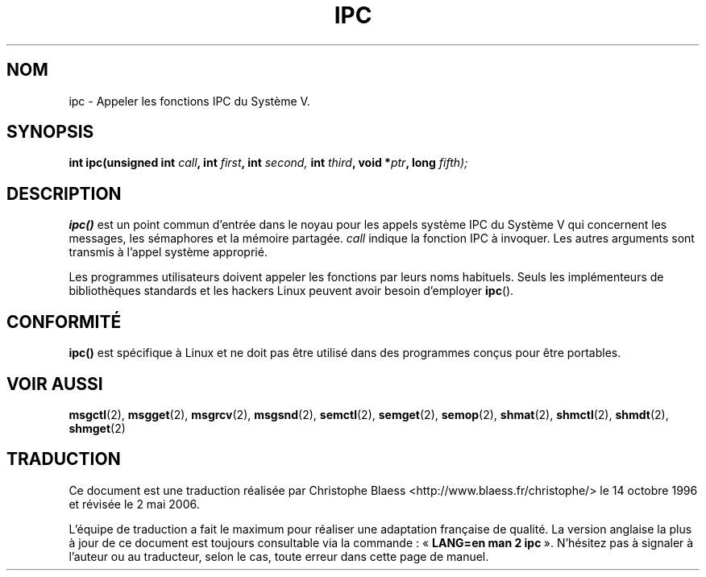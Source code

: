 .\" Hey Emacs! This file is -*- nroff -*- source.
.\"
.\" Copyright (c) 1995 Michael Chastain (mec@shell.portal.com), 15 April 1995.
.\"
.\" This is free documentation; you can redistribute it and/or
.\" modify it under the terms of the GNU General Public License as
.\" published by the Free Software Foundation; either version 2 of
.\" the License, or (at your option) any later version.
.\"
.\" The GNU General Public License's references to "object code"
.\" and "executables" are to be interpreted as the output of any
.\" document formatting or typesetting system, including
.\" intermediate and printed output.
.\"
.\" This manual is distributed in the hope that it will be useful,
.\" but WITHOUT ANY WARRANTY; without even the implied warranty of
.\" MERCHANTABILITY or FITNESS FOR A PARTICULAR PURPOSE.  See the
.\" GNU General Public License for more details.
.\"
.\" You should have received a copy of the GNU General Public
.\" License along with this manual; if not, write to the Free
.\" Software Foundation, Inc., 675 Mass Ave, Cambridge, MA 02139,
.\" USA.
.\"
.\" Modified Tue Oct 22 08:11:14 EDT 1996 by Eric S. Raymond <esr@thyrsus.com>
.\"
.\" Traduction 14/10/1996 par Christophe Blaess (ccb@club-internet.fr)
.\" Màj 08/04/1997
.\" Màj 18/07/2003 LDP-1.56
.\" Màj 01/05/2006 LDP-1.67.1
.\"
.TH IPC 2 "15 avril 1995" LDP "Manuel du programmeur Linux"
.SH NOM
ipc \- Appeler les fonctions IPC du Système V.
.SH SYNOPSIS
.BI "int ipc(unsigned int " call ", int " first ", int " second,
.BI "int " third ", void *" ptr ", long " fifth);
.SH DESCRIPTION
.B ipc()
est un point commun d'entrée dans le noyau pour les appels système
IPC du Système V qui concernent les messages, les sémaphores et la
mémoire partagée.
.I call
indique la fonction IPC à invoquer.
Les autres arguments sont transmis à l'appel système approprié.
.PP
Les programmes utilisateurs doivent appeler les fonctions par leurs
noms habituels. Seuls les implémenteurs de bibliothèques standards et
les hackers Linux peuvent avoir besoin d'employer
.BR ipc ().
.SH "CONFORMITÉ"
\fBipc()\fP est spécifique à Linux et ne doit pas être utilisé dans
des programmes conçus pour être portables.
.SH "VOIR AUSSI"
.BR msgctl (2),
.BR msgget (2),
.BR msgrcv (2),
.BR msgsnd (2),
.BR semctl (2),
.BR semget (2),
.BR semop (2),
.BR shmat (2),
.BR shmctl (2),
.BR shmdt (2),
.BR shmget (2)
.SH TRADUCTION
.PP
Ce document est une traduction réalisée par Christophe Blaess
<http://www.blaess.fr/christophe/> le 14\ octobre\ 1996
et révisée le 2\ mai\ 2006.
.PP
L'équipe de traduction a fait le maximum pour réaliser une adaptation
française de qualité. La version anglaise la plus à jour de ce document est
toujours consultable via la commande\ : «\ \fBLANG=en\ man\ 2\ ipc\fR\ ».
N'hésitez pas à signaler à l'auteur ou au traducteur, selon le cas, toute
erreur dans cette page de manuel.
